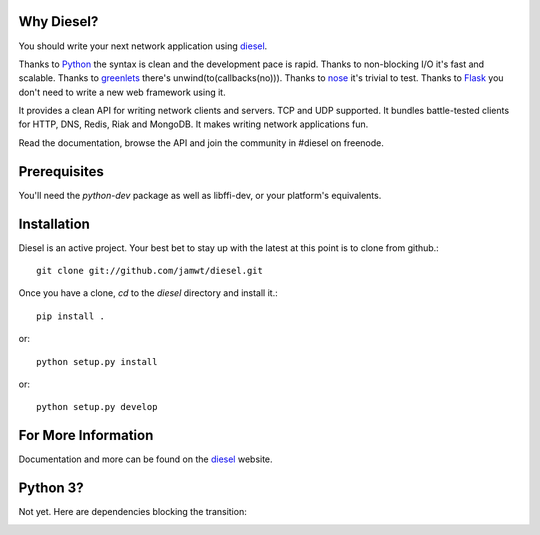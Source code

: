 
Why Diesel?
===========

You should write your next network application using diesel_.

Thanks to Python_ the syntax is clean and the development pace is rapid. Thanks
to non-blocking I/O it's fast and scalable. Thanks to greenlets_ there's
unwind(to(callbacks(no))). Thanks to nose_ it's trivial to test. Thanks to
Flask_ you don't need to write a new web framework using it.

It provides a clean API for writing network clients and servers. TCP and UDP
supported. It bundles battle-tested clients for HTTP, DNS, Redis, Riak and
MongoDB. It makes writing network applications fun.

Read the documentation, browse the API and join the community in #diesel on
freenode.

Prerequisites
=============

You'll need the `python-dev` package as well as libffi-dev, or your
platform's equivalents.

Installation
============

Diesel is an active project. Your best bet to stay up with the latest at this
point is to clone from github.::

    git clone git://github.com/jamwt/diesel.git

Once you have a clone, `cd` to the `diesel` directory and install it.::

    pip install .

or::

    python setup.py install

or::

    python setup.py develop


For More Information
====================

Documentation and more can be found on the diesel_ website.


Python 3?
=========

Not yet. Here are dependencies blocking the transition:

.. image:: https://caniusepython3.com/project/diesel.svg
    :target: https://caniusepython3.com/project/diesel


.. _Python: http://www.python.org/
.. _greenlets: http://readthedocs.org/docs/greenlet/en/latest/
.. _nose: http://readthedocs.org/docs/nose/en/latest/
.. _Flask: http://flask.pocoo.org/
.. _diesel: http://diesel.io/
